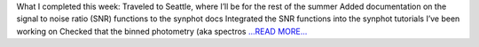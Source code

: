 .. title: Week 9: synspec and other thoughts
.. slug:
.. date: 2019-07-23 06:33:37 
.. tags: Astropy
.. author: astrojansen
.. link: https://astrotiff.home.blog/2019/07/23/week-9-synspec-and-other-thoughts/
.. description:
.. category: gsoc2019

What I completed this week: Traveled to Seattle, where I’ll be for the rest of the summer Added documentation on the signal to noise ratio (SNR) functions to the synphot docs Integrated the SNR functions into the synphot tutorials I’ve been working on Checked that the binned photometry (aka spectros `...READ MORE... <https://astrotiff.home.blog/2019/07/23/week-9-synspec-and-other-thoughts/>`__


